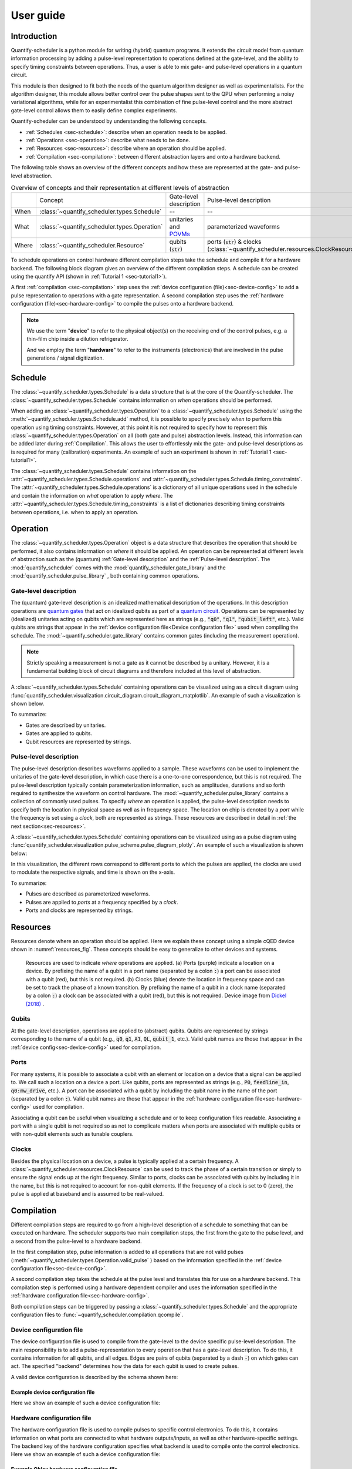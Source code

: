 .. _sec-user-guide:

==========
User guide
==========

.. jupyter-kernel::
  :id: Scheduler user guide

.. jupyter-execute::
    :hide-code:

    # Make output easier to read
    from rich import pretty
    pretty.install()

.. todo::

    to be replaced by/merged with user_guide.rst


Introduction
------------
Quantify-scheduler is a python module for writing (hybrid) quantum programs.
It extends the circuit model from quantum information processing by adding a pulse-level representation to operations defined at the gate-level, and the ability to specify timing constraints between operations. Thus, a user is able to mix gate- and pulse-level operations in a quantum circuit.

This module is then designed to fit both the needs of the quantum algorithm designer as well as experimentalists.
For the algorithm designer, this module allows better control over the pulse shapes sent to the QPU when performing a noisy variational algorithms, while for an experimentalist this combination of fine pulse-level control and the more abstract gate-level control allows them to easily define complex experiments.

Quantify-scheduler can be understood by understanding the following concepts.

- :ref:`Schedules <sec-schedule>`: describe when an operation needs to be applied.
- :ref:`Operations <sec-operation>`: describe what needs to be done.
- :ref:`Resources <sec-resources>`: describe where an operation should be applied.
- :ref:`Compilation <sec-compilation>`: between different abstraction layers and onto a hardware backend.

The following table shows an overview of the different concepts and how these are represented at the gate- and pulse-level abstraction.


.. list-table:: Overview of concepts and their representation at different levels of abstraction
    :widths: 25 25 25 25
    :header-rows: 0

    * -
      - Concept
      - Gate-level description
      - Pulse-level description
    * - When
      - :class:`~quantify_scheduler.types.Schedule`
      - --
      - --
    * - What
      - :class:`~quantify_scheduler.types.Operation`
      - unitaries and `POVMs <https://en.wikipedia.org/wiki/POVM>`_
      - parameterized waveforms
    * - Where
      - :class:`~quantify_scheduler.Resource`
      - qubits (:code:`str`)
      - ports (:code:`str`) & clocks  (:class:`~quantify_scheduler.resources.ClockResource`)



To schedule operations on control hardware different compilation steps take the schedule and compile it for a hardware backend.
The following block diagram gives an overview of the different compilation steps.
A schedule can be created using the quantify API (shown in :ref:`Tutorial 1 <sec-tutorial1>`).

.. blockdiag::
    :scale: 150

    blockdiag scheduler {
        orientation = portrait

        qf_input [label="quantify API"];
        hw_bck [label="Hardware\nbackends", stacked];
        gt_lvl [label="Gate-level"];

        qf_input -> gt_lvl;
        qf_input -> Pulse-level;
        gt_lvl -> Pulse-level [label="d. config", fontsize=8];
        Pulse-level -> hw_bck [label="h. config", fontsize=8];
        group {
            label= "Input formats";
            qf_input
            color="#90EE90"
        }

        group {
            gt_lvl
            Pulse-level
            color=cyan
            label="Schedule"
        }

        group {
            label = "";
            color = orange;
            hw_bck
        }
    }

A first :ref:`compilation <sec-compilation>` step uses the :ref:`device configuration (file)<sec-device-config>` to add a pulse representation to operations with a gate representation.
A second compilation step uses the :ref:`hardware configuration (file)<sec-hardware-config>` to compile the pulses onto a hardware backend.


.. note::

    We use the term "**device**" to refer to the physical object(s) on the receiving end of the control pulses, e.g. a thin-film chip inside a dilution refrigerator.

    And we employ the term "**hardware**" to refer to the instruments (electronics) that are involved in the pulse generations / signal digitization.





.. _sec-schedule:

Schedule
--------

The :class:`~quantify_scheduler.types.Schedule` is a data structure that is at the core of the Quantify-scheduler.
The :class:`~quantify_scheduler.types.Schedule` contains information on *when* operations should be performed.

When adding an :class:`~quantify_scheduler.types.Operation` to a :class:`~quantify_scheduler.types.Schedule` using the :meth:`~quantify_scheduler.types.Schedule.add` method, it is possible to specify precisely *when* to perform this operation using timing constraints.
However, at this point it is not required to specify how to represent this :class:`~quantify_scheduler.types.Operation` on all (both gate and pulse) abstraction levels.
Instead, this information can be added later during :ref:`Compilation`.
This allows the user to effortlessly mix the gate- and pulse-level descriptions as is required for many (calibration) experiments.
An example of such an experiment is shown in :ref:`Tutorial 1 <sec-tutorial1>`.


The :class:`~quantify_scheduler.types.Schedule` contains information on the :attr:`~quantify_scheduler.types.Schedule.operations` and :attr:`~quantify_scheduler.types.Schedule.timing_constraints`.
The :attr:`~quantify_scheduler.types.Schedule.operations` is a dictionary of all unique operations used in the schedule and contain the information on *what* operation to apply *where*.
The :attr:`~quantify_scheduler.types.Schedule.timing_constraints` is a list of dictionaries describing timing constraints between operations, i.e. when to apply an operation.


.. _sec-operation:

Operation
---------


The :class:`~quantify_scheduler.types.Operation` object is a data structure that describes the operation that should be performed, it also contains information on *where* it should be applied.
An operation can be represented at different levels of abstraction such as the (quantum) :ref:`Gate-level description` and the :ref:`Pulse-level description`.
The :mod:`quantify_scheduler` comes with the  :mod:`quantify_scheduler.gate_library` and the :mod:`quantify_scheduler.pulse_library` , both containing common operations.


Gate-level description
~~~~~~~~~~~~~~~~~~~~~~
The (quantum) gate-level description is an idealized mathematical description of the operations.
In this description operations are `quantum gates <https://en.wikipedia.org/wiki/Quantum_logic_gate>`_  that act on idealized qubits as part of a `quantum circuit <https://en.wikipedia.org/wiki/Quantum_circuit>`_.
Operations can be represented by (idealized) unitaries acting on qubits which are represented here as strings (e.g., :code:`"q0"`, :code:`"q1"`, :code:`"qubit_left"`, etc.).
Valid qubits are strings that appear in the :ref:`device configuration file<Device configuration file>` used when compiling the schedule.
The :mod:`~quantify_scheduler.gate_library` contains common gates (including the measurement operation).


.. note::
    Strictly speaking a measurement is not a gate as it cannot be described by a unitary. However, it is a fundamental building block of circuit diagrams and therefore included at this level of abstraction.


A :class:`~quantify_scheduler.types.Schedule` containing operations can be visualized using as a circuit diagram using :func:`quantify_scheduler.visualization.circuit_diagram.circuit_diagram_matplotlib`.
An example of such a visualization is shown below.

.. jupyter-execute::
    :hide-code:

    from quantify_scheduler import Schedule
    from quantify_scheduler.visualization.circuit_diagram import circuit_diagram_matplotlib
    from quantify_scheduler.gate_library import Reset, Measure, CZ, Rxy, X90

    sched = Schedule('Bell experiment')
    sched
    q0, q1 = ('q0', 'q1')

    sched.add(Reset(q0, q1))
    sched.add(Rxy(theta=90, phi=0, qubit=q0))
    sched.add(Rxy(theta=90, phi=0, qubit=q1), ref_pt='start')
    sched.add(CZ(qC=q0, qT=q1))
    sched.add(Rxy(theta=23, phi=0, qubit=q0))
    sched.add(Measure(q0, q1, acq_index=(0, 1)))
    f, ax = circuit_diagram_matplotlib(sched)

To summarize:

- Gates are described by unitaries.
- Gates are applied to qubits.
- Qubit resources are represented by strings.



Pulse-level description
~~~~~~~~~~~~~~~~~~~~~~~

The pulse-level description describes waveforms applied to a sample.
These waveforms can be used to implement the unitaries of the gate-level description, in which case there is a one-to-one correspondence, but this is not required.
The pulse-level description typically contain parameterization information, such as amplitudes, durations and so forth required to synthesize the waveform on control hardware.
The :mod:`~quantify_scheduler.pulse_library` contains a collection of commonly used pulses.
To specify *where* an operation is applied, the pulse-level description needs to specify both the location in physical space as well as in frequency space.
The location on chip is denoted by a *port* while the frequency is set using a *clock*, both are represented as strings.
These resources are described in detail in :ref:`the next section<sec-resources>`.

A :class:`~quantify_scheduler.types.Schedule` containing operations can be visualized using as a pulse diagram using :func:`quantify_scheduler.visualization.pulse_scheme.pulse_diagram_plotly`.
An example of such a visualization is shown below:


.. jupyter-execute::
    :hide-code:


    import json
    import os, inspect
    from quantify_scheduler.compilation import add_pulse_information_transmon, determine_absolute_timing
    from quantify_scheduler.visualization.pulse_scheme import pulse_diagram_plotly


    import quantify_scheduler.schemas.examples as es

    esp = inspect.getfile(es)
    cfg_f = os.path.abspath(os.path.join(esp, '..', 'transmon_test_config.json'))


    with open(cfg_f, 'r') as f:
      transmon_test_config = json.load(f)


    add_pulse_information_transmon(sched, device_cfg=transmon_test_config)
    determine_absolute_timing(schedule=sched)
    pulse_diagram_plotly(sched, port_list=["q0:mw", "q1:mw", "q0:fl", "q1:fl", "q0:res" ], modulation_if = 10e6, sampling_rate = 1e9)

In this visualization, the different rows correspond to different ports to which the pulses are applied, the clocks are used to modulate the respective signals, and time is shown on the x-axis.


To summarize:

- Pulses are described as parameterized waveforms.
- Pulses are applied to *ports* at a frequency specified by a *clock*.
- Ports and clocks are represented by strings.

.. _sec-resources:

Resources
---------

Resources denote where an operation should be applied.
Here we explain these concept using a simple cQED device shown in :numref:`resources_fig`.
These concepts should be easy to generalize to other devices and systems.

.. figure:: /images/Device_ports_clocks.svg
    :width: 800
    :name: resources_fig

    Resources are used to indicate *where* operations are applied.
    (a) Ports (purple) indicate a location on a device.
    By prefixing the name of a qubit in a port name (separated by a colon :code:`:`) a port can be associated with a qubit (red), but this is not required.
    (b) Clocks (blue) denote the location in frequency space and can be set to track the phase of a known transition.
    By prefixing the name of a qubit in a clock name (separated by a colon :code:`:`) a clock can be associated with a qubit (red), but this is not required.
    Device image from `Dickel (2018) <https://doi.org/10.4233/uuid:78155c28-3204-4130-a645-a47e89c46bc5>`_ .


Qubits
~~~~~~

At the gate-level description, operations are applied to (abstract) qubits.
Qubits are represented by strings corresponding to the name of a qubit (e.g., :code:`q0`, :code:`q1`, :code:`A1`, :code:`QL`, :code:`qubit_1`, etc.).
Valid qubit names are those that appear in the :ref:`device config<sec-device-config>` used for compilation.

Ports
~~~~~

For many systems, it is possible to associate a qubit with an element or location on a device that a signal can be applied to.
We call such a location on a device a port.
Like qubits, ports are represented as strings (e.g., :code:`P0`, :code:`feedline_in`, :code:`q0:mw_drive`, etc.).
A port can be associated with a qubit by including the qubit name in the name of the port (separated by a colon :code:`:`).
Valid qubit names are those that appear in the :ref:`hardware configuration file<sec-hardware-config>` used for compilation.


Associating a qubit can be useful when visualizing a schedule and or to keep configuration files readable.
Associating a port with a single qubit is not required so as not to complicate matters when ports are associated with multiple qubits or with non-qubit elements such as tunable couplers.

Clocks
~~~~~~

Besides the physical location on a device, a pulse is typically applied at a certain frequency.
A :class:`~quantify_scheduler.resources.ClockResource` can be used to track the phase of a certain transition or simply to ensure the signal ends up at the right frequency.
Similar to ports, clocks can be associated with qubits by including it in the name, but this is not required to account for non-qubit elements.
If the frequency of a clock is set to 0 (zero), the pulse is applied at baseband and is assumed to be real-valued.

.. _sec-compilation:

Compilation
-----------

Different compilation steps are required to go from a high-level description of a schedule to something that can be executed on hardware.
The scheduler supports two main compilation steps, the first from the gate to the pulse level, and a second from the pulse-level to a hardware backend.

In the first compilation step, pulse information is added to all operations that are not valid pulses (:meth:`~quantify_scheduler.types.Operation.valid_pulse` ) based on the information specified in the :ref:`device configuration file<sec-device-config>`.

A second compilation step takes the schedule at the pulse level and translates this for use on a hardware backend.
This compilation step is performed using a hardware dependent compiler and uses the information specified in the :ref:`hardware configuration file<sec-hardware-config>`.

Both compilation steps can be triggered by passing a :class:`~quantify_scheduler.types.Schedule` and the appropriate configuration files to :func:`~quantify_scheduler.compilation.qcompile`.


.. _sec-device-config:

Device configuration file
~~~~~~~~~~~~~~~~~~~~~~~~~

The device configuration file is used to compile from the  gate-level to the device specific pulse-level description.
The main responsibility is to add a pulse-representation to every operation that has a gate-level description.
To do this, it contains information for all qubits, and all edges.
Edges are pairs of qubits (separated by a dash :code:`-`) on which gates can act.
The specified "backend" determines how the data for each qubit is used to create pulses.


A valid device configuration is described by the schema shown here:

.. jsonschema:: ../quantify_scheduler/schemas/transmon_cfg.json


Example device configuration file
^^^^^^^^^^^^^^^^^^^^^^^^^^^^^^^^^
Here we show an example of such a device configuration file:

.. jupyter-execute::
    :hide-code:

    from pathlib import Path
    import json
    import quantify_scheduler.schemas.examples as examples

    path = Path(examples.__file__).parent / 'transmon_test_config.json'
    json_data = json.loads(path.read_text())
    json_data

.. _sec-hardware-config:

Hardware configuration file
~~~~~~~~~~~~~~~~~~~~~~~~~~~

The hardware configuration file is used to compile pulses to specific control electronics.
To do this, it contains information on what ports are connected to what hardware outputs/inputs, as well as other hardware-specific settings.
The backend key of the hardware configuration specifies what backend is used to compile onto the control electronics.
Here we show an example of such a device configuration file:

Example Qblox hardware configuration file
^^^^^^^^^^^^^^^^^^^^^^^^^^^^^^^^^^^^^^^^^

.. jupyter-execute::
    :hide-code:

    from pathlib import Path
    import json
    import quantify_scheduler.schemas.examples as examples

    path = Path(examples.__file__).parent / 'qblox_test_mapping.json'
    json_data = json.loads(path.read_text())
    json_data


Example Zurich Instruments hardware configuration file
^^^^^^^^^^^^^^^^^^^^^^^^^^^^^^^^^^^^^^^^^^^^^^^^^^^^^^

.. jupyter-execute::
    :hide-code:

    from pathlib import Path
    import json
    import quantify_scheduler.schemas.examples as examples

    path = Path(examples.__file__).parent / 'zhinst_test_mapping.json'
    json_data = json.loads(path.read_text())
    json_data

Device element
~~~~~~~~~~~~~~~~~~~~~~~~~

A device element is a QCoDeS instrument which provides an abstract representation of a quantum device, and can be used to to generate a device
configuration file. For example, the :class:`~quantify_scheduler.device_elements.transmon_element.TransmonElement` is a device element which
represents a single transmon qubit, and contains parameters necessary to implement single-transmon experiments. Using the 
:func:`~quantify_scheduler.device_elements.transmon_element.TransmonElement.generate_device_config()` method, we are able to generate a
valid device configuration file for a single transmon. In addition to being used to generate device configurations, a device element is also 
useful for storing parameters during experiments, and can be supplied as an argument to a measurement function, for example, as a convenient
way of specifying all the relevant parameter settings for the experiment.

Example transmon element and config file
^^^^^^^^^^^^^^^^^^^^^^^^^^^^^^^^^^^^^^^^^
Here we show a basic example of the initialization of a transmon element and its use in generating a device configuration file.

.. jupyter-execute::

    import json
    from quantify_scheduler.device_elements.transmon_element import TransmonElement

    # Initialize transmon element
    q0 = TransmonElement("q0")

    # Set a transmon element parameter
    q0.ro_freq(4.21e9)

    # Generate device config file
    config = q0.generate_device_config()
    config

